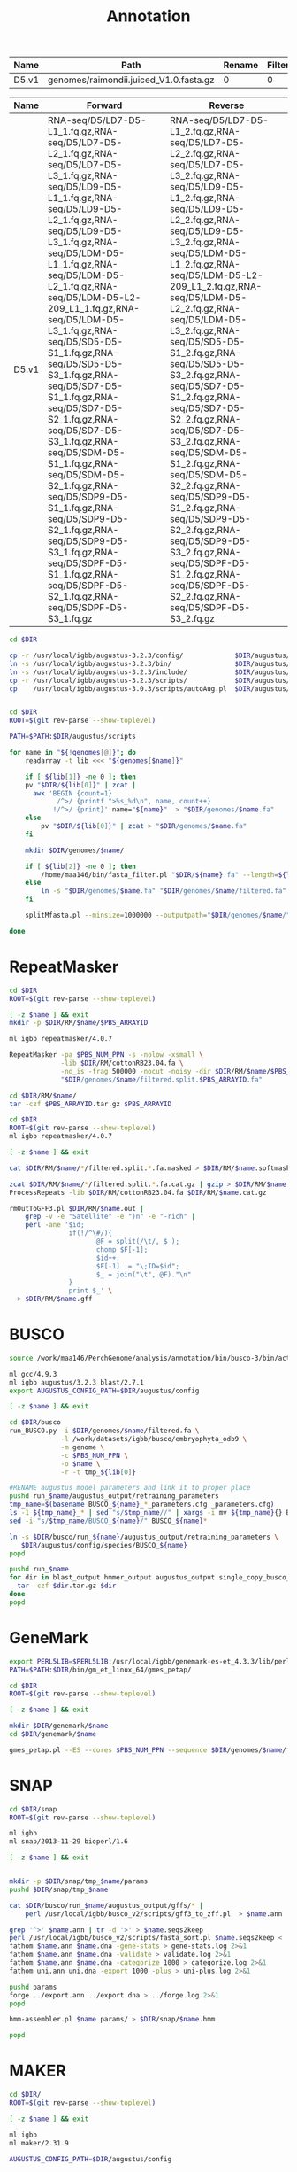 #+TITLE: Annotation
#+DRAWERS: HIDDEN
#+OPTIONS: d:RESULTS ^:nil
#+STARTUP: hideblocks align
#+PROPERTY:  header-args :exports results :eval never-export :mkdirp yes  :var DIR=(file-name-directory buffer-file-name) 

#+BEGIN_COMMENT
The genomes table sets-up the annotation pipeline. Name is the output prefix,
Path is the path to the original fasta file relative to this README, Rename
indicates whether the fasta headers need to be renamed (0 or 1), and Filter is
the minimum contig length (0 for no filtering)
#+END_COMMENT
#+NAME: genomes
| Name  | Path                                   | Rename | Filter |
|-------+----------------------------------------+--------+--------|
| D5.v1 | genomes/raimondii.juiced_V1.0.fasta.gz |      0 |      0 |

#+BEGIN_COMMENT
The RNA table is used to specify RNA-seq libraries. Name should match an entry
in the genome table. Forward should be the path relative to this README for the
R1 file. If multiple libraries are available for a genome, then
separate the file names by a comma (no spaces). Reverse is the relative path for
the R2 file[s]. This column should be in the same order as the Forward column if
multiple libraries are given. Reverse column is left blank if the library is
single-end.
#+END_COMMENT
#+NAME: RNA
| Name  | Forward                                                                                                                                                                                                                                                                                                                                                                                                                                                                                                                                                                                                                                                                                                 | Reverse                                                                                                                                                                                                                                                                                                                                                                                                                                                                                                                                                                                                                                                                                                 |
|-------+---------------------------------------------------------------------------------------------------------------------------------------------------------------------------------------------------------------------------------------------------------------------------------------------------------------------------------------------------------------------------------------------------------------------------------------------------------------------------------------------------------------------------------------------------------------------------------------------------------------------------------------------------------------------------------------------------------+---------------------------------------------------------------------------------------------------------------------------------------------------------------------------------------------------------------------------------------------------------------------------------------------------------------------------------------------------------------------------------------------------------------------------------------------------------------------------------------------------------------------------------------------------------------------------------------------------------------------------------------------------------------------------------------------------------|
| D5.v1 | RNA-seq/D5/LD7-D5-L1_1.fq.gz,RNA-seq/D5/LD7-D5-L2_1.fq.gz,RNA-seq/D5/LD7-D5-L3_1.fq.gz,RNA-seq/D5/LD9-D5-L1_1.fq.gz,RNA-seq/D5/LD9-D5-L2_1.fq.gz,RNA-seq/D5/LD9-D5-L3_1.fq.gz,RNA-seq/D5/LDM-D5-L1_1.fq.gz,RNA-seq/D5/LDM-D5-L2_1.fq.gz,RNA-seq/D5/LDM-D5-L2-209_L1_1.fq.gz,RNA-seq/D5/LDM-D5-L3_1.fq.gz,RNA-seq/D5/SD5-D5-S1_1.fq.gz,RNA-seq/D5/SD5-D5-S3_1.fq.gz,RNA-seq/D5/SD7-D5-S1_1.fq.gz,RNA-seq/D5/SD7-D5-S2_1.fq.gz,RNA-seq/D5/SD7-D5-S3_1.fq.gz,RNA-seq/D5/SDM-D5-S1_1.fq.gz,RNA-seq/D5/SDM-D5-S2_1.fq.gz,RNA-seq/D5/SDP9-D5-S1_1.fq.gz,RNA-seq/D5/SDP9-D5-S2_1.fq.gz,RNA-seq/D5/SDP9-D5-S3_1.fq.gz,RNA-seq/D5/SDPF-D5-S1_1.fq.gz,RNA-seq/D5/SDPF-D5-S2_1.fq.gz,RNA-seq/D5/SDPF-D5-S3_1.fq.gz | RNA-seq/D5/LD7-D5-L1_2.fq.gz,RNA-seq/D5/LD7-D5-L2_2.fq.gz,RNA-seq/D5/LD7-D5-L3_2.fq.gz,RNA-seq/D5/LD9-D5-L1_2.fq.gz,RNA-seq/D5/LD9-D5-L2_2.fq.gz,RNA-seq/D5/LD9-D5-L3_2.fq.gz,RNA-seq/D5/LDM-D5-L1_2.fq.gz,RNA-seq/D5/LDM-D5-L2-209_L1_2.fq.gz,RNA-seq/D5/LDM-D5-L2_2.fq.gz,RNA-seq/D5/LDM-D5-L3_2.fq.gz,RNA-seq/D5/SD5-D5-S1_2.fq.gz,RNA-seq/D5/SD5-D5-S3_2.fq.gz,RNA-seq/D5/SD7-D5-S1_2.fq.gz,RNA-seq/D5/SD7-D5-S2_2.fq.gz,RNA-seq/D5/SD7-D5-S3_2.fq.gz,RNA-seq/D5/SDM-D5-S1_2.fq.gz,RNA-seq/D5/SDM-D5-S2_2.fq.gz,RNA-seq/D5/SDP9-D5-S1_2.fq.gz,RNA-seq/D5/SDP9-D5-S2_2.fq.gz,RNA-seq/D5/SDP9-D5-S3_2.fq.gz,RNA-seq/D5/SDPF-D5-S1_2.fq.gz,RNA-seq/D5/SDPF-D5-S2_2.fq.gz,RNA-seq/D5/SDPF-D5-S3_2.fq.gz |


#+BEGIN_SRC sh :tangle augustus/setup.sh
cd $DIR

cp -r /usr/local/igbb/augustus-3.2.3/config/             $DIR/augustus/
ln -s /usr/local/igbb/augustus-3.2.3/bin/                $DIR/augustus/
ln -s /usr/local/igbb/augustus-3.2.3/include/            $DIR/augustus/
cp -r /usr/local/igbb/augustus-3.2.3/scripts/            $DIR/augustus/
cp    /usr/local/igbb/augustus-3.0.3/scripts/autoAug.pl  $DIR/augustus/scripts/


#+END_SRC
#+BEGIN_SRC sh :var genomes=genomes :tangle genomes/filter.sh
cd $DIR
ROOT=$(git rev-parse --show-toplevel)

PATH=$PATH:$DIR/augustus/scripts

for name in "${!genomes[@]}"; do
    readarray -t lib <<< "${genomes[$name]}"

    if [ ${lib[1]} -ne 0 ]; then
    pv "$DIR/${lib[0]}" | zcat |
      awk 'BEGIN {count=1}
            /^>/ {printf ">%s_%d\n", name, count++}
           !/^>/ {print}' name="${name}"  > "$DIR/genomes/$name.fa"
    else
        pv "$DIR/${lib[0]}" | zcat > "$DIR/genomes/$name.fa"
    fi

    mkdir $DIR/genomes/$name/

    if [ ${lib[2]} -ne 0 ]; then
        /home/maa146/bin/fasta_filter.pl "$DIR/${name}.fa" --length=${lib[2]} > "$DIR/genomes/${name}/filtered.fa"
    else
        ln -s "$DIR/genomes/$name.fa" "$DIR/genomes/$name/filtered.fa" 
    fi

    splitMfasta.pl --minsize=1000000 --outputpath="$DIR/genomes/$name/" "$DIR/genomes/$name/filtered.fa"

done

#+END_SRC

* RepeatMasker
#+HEADER: :prologue #PBS -N repeatmasker -l walltime=48:00:00
#+BEGIN_SRC sh :var libs=RNA[,0] :tangle RM/run.sh
cd $DIR
ROOT=$(git rev-parse --show-toplevel)

[ -z $name ] && exit
mkdir -p $DIR/RM/$name/$PBS_ARRAYID

ml igbb repeatmasker/4.0.7

RepeatMasker -pa $PBS_NUM_PPN -s -nolow -xsmall \
             -lib $DIR/RM/cottonRB23.04.fa \
             -no_is -frag 500000 -nocut -noisy -dir $DIR/RM/$name/$PBS_ARRAYID -html -gff \
             "$DIR/genomes/$name/filtered.split.$PBS_ARRAYID.fa"

cd $DIR/RM/$name/
tar -czf $PBS_ARRAYID.tar.gz $PBS_ARRAYID

#+END_SRC

#+BEGIN_SRC sh :tangle RM/combine.sh
cd $DIR
ROOT=$(git rev-parse --show-toplevel)
ml igbb repeatmasker/4.0.7

[ -z $name ] && exit

cat $DIR/RM/$name/*/filtered.split.*.fa.masked > $DIR/RM/$name.softmask.fa

zcat $DIR/RM/$name/*/filtered.split.*.fa.cat.gz | gzip > $DIR/RM/$name.cat.gz
ProcessRepeats -lib $DIR/RM/cottonRB23.04.fa $DIR/RM/$name.cat.gz

rmOutToGFF3.pl $DIR/RM/$name.out |
    grep -v -e "Satellite" -e ")n" -e "-rich" |
    perl -ane '$id; 
               if(!/^\#/){ 
                      @F = split(/\t/, $_); 
                      chomp $F[-1];
                      $id++; 
                      $F[-1] .= "\;ID=$id"; 
                      $_ = join("\t", @F)."\n"
               } 
               print $_' \
  > $DIR/RM/$name.gff
#+END_SRC

* BUSCO
#+HEADER: :shebang #!/bin/bash :tangle busco/run.sh :mkdirp yes
#+HEADER: :prologue #PBS -N busco -l nodes=1:ppn=12 -l walltime=192:00:00 -q q48p192h -t 1
#+BEGIN_SRC sh :var genomes=genomes[,0]
source /work/maa146/PerchGenome/analysis/annotation/bin/busco-3/bin/activate
  
ml gcc/4.9.3
ml igbb augustus/3.2.3 blast/2.7.1
export AUGUSTUS_CONFIG_PATH=$DIR/augustus/config

[ -z $name ] && exit

cd $DIR/busco
run_BUSCO.py -i $DIR/genomes/$name/filtered.fa \
             -l /work/datasets/igbb/busco/embryophyta_odb9 \
             -m genome \
             -c $PBS_NUM_PPN \
             -o $name \
             -r -t tmp_${lib[0]}

#RENAME augustus model parameters and link it to proper place
pushd run_$name/augustus_output/retraining_parameters
tmp_name=$(basename BUSCO_${name}_*_parameters.cfg _parameters.cfg)
ls -1 ${tmp_name}_* | sed "s/$tmp_name//" | xargs -i mv ${tmp_name}{} BUSCO_${name}{}
sed -i "s/$tmp_name/BUSCO_${name}/" BUSCO_${name}*

ln -s $DIR/busco/run_${name}/augustus_output/retraining_parameters \
   $DIR/augustus/config/species/BUSCO_${name}
popd

pushd run_$name
for dir in blast_output hmmer_output augustus_output single_copy_busco_sequences; do
  tar -czf $dir.tar.gz $dir
done
popd
#+END_SRC

* GeneMark

#+BEGIN_SRC sh :var genomes=genomes[,0]  :tangle genemark/run.sh
export PERL5LIB=$PERL5LIB:/usr/local/igbb/genemark-es-et_4.3.3/lib/perl5/
PATH=$PATH:$DIR/bin/gm_et_linux_64/gmes_petap/

cd $DIR
ROOT=$(git rev-parse --show-toplevel)

[ -z $name ] && exit

mkdir $DIR/genemark/$name 
cd $DIR/genemark/$name

gmes_petap.pl --ES --cores $PBS_NUM_PPN --sequence $DIR/genomes/$name/filtered.fa 
#+END_SRC

* SNAP

#+BEGIN_SRC sh :var genomes=genomes[,0] :tangle snap/train.sh
cd $DIR/snap
ROOT=$(git rev-parse --show-toplevel)

ml igbb
ml snap/2013-11-29 bioperl/1.6

[ -z $name ] && exit


mkdir -p $DIR/snap/tmp_$name/params
pushd $DIR/snap/tmp_$name

cat $DIR/busco/run_$name/augustus_output/gffs/* |
    perl /usr/local/igbb/busco_v2/scripts/gff3_to_zff.pl  > $name.ann

grep '^>' $name.ann | tr -d '>' > $name.seqs2keep
perl /usr/local/igbb/busco_v2/scripts/fasta_sort.pl $name.seqs2keep <  $DIR/genomes/$name/filtered.fa  > $name.dna
fathom $name.ann $name.dna -gene-stats > gene-stats.log 2>&1
fathom $name.ann $name.dna -validate > validate.log 2>&1
fathom $name.ann $name.dna -categorize 1000 > categorize.log 2>&1
fathom uni.ann uni.dna -export 1000 -plus > uni-plus.log 2>&1

pushd params
forge ../export.ann ../export.dna > ../forge.log 2>&1
popd

hmm-assembler.pl $name params/ > $DIR/snap/$name.hmm

popd
#+END_SRC

* MAKER
#+BEGIN_SRC sh :var genomes=genomes[,0] :tangle maker.1/setup.sh
cd $DIR/
ROOT=$(git rev-parse --show-toplevel)

[ -z $name ] && exit

ml igbb
ml maker/2.31.9

AUGUSTUS_CONFIG_PATH=$DIR/augustus/config


declare -A maker_opts
maker_opts["genome"]=$DIR/genomes/$name/filtered.fa
maker_opts["protein"]=/work/datasets/igbb/uniprot_sprot.20181010.fasta  #protein sequence fasta file (i.e. from mutiple oransisms)
maker_opts["protein"]+=",$DIR/ref/G.raimondii_JGI_221_v2.1.proteins.fasta"

maker_opts["model_org"]=""
maker_opts["repeat_protein"]=/usr/local/igbb/maker-2.31.9/data/te_proteins.fasta #transposable element proteins for RepeatRunner
maker_opts["rm_gff"]=$DIR/RM/D5.v1.gff #pre-identified repeat elements from an external GFF3 file
maker_opts["snaphmm"]=$DIR/snap/${name}.hmm #SNAP HMM file
maker_opts["gmhmm"]=$DIR/genemark/${name}/output/gmhmm.mod #GeneMark HMM file
maker_opts["augustus_species"]=BUSCO_$name #Augustus gene prediction species model
maker_opts["pred_gff"]= #ab-initio predictions from an external GFF3 file

maker_opts["alt_splice"]=0 #Take extra steps to try and find alternative splicing, 1 = yes, 0 = no
maker_opts["always_complete"]=0 #extra steps to force start and stop codons, 1 = yes, 0 = no

maker_opts["clean_try"]=1 #remove all data from previous run before retrying, 1 = yes, 0 = no
maker_opts["clean_up"]=1 #removes theVoid directory with individual analysis files, 1 = yes, 0 = no


declare -A maker_exe
maker_exe["probuild"]=$DIR/bin/gm_et_linux_64/gmes_petap/probuild
maker_exe["gmhmme3"]=$DIR/bin/gm_et_linux_64/gmes_petap/gmhmme3

#HACK: Add augustus path to end of augustus_species because maker's augustus run
#      does not respect the AUGUSTUS_CONFIG_PATH env variable
maker_opts["augustus_species"]+=" --AUGUSTUS_CONFIG_PATH=$AUGUSTUS_CONFIG_PATH"

mkdir $DIR/maker.1/${name}
cd $DIR/maker.1/${name}

maker -CTL

for key in "${!maker_opts[@]}"; do
    value=${maker_opts[$key]}
    sed --follow-symlinks -i "s#^\($key *=\).*#\1$value#" maker_opts.ctl
done

for key in "${!maker_exe[@]}"; do
    value=${maker_exe[$key]}
    sed --follow-symlinks -i "s#^\($key *=\).*#\1$value#" maker_exe.ctl
done


#+END_SRC

#+HEADER: :prologue #PBS -N maker -l walltime=48:00:00
#+BEGIN_SRC sh :var genomes=genomes[,0] :tangle maker.1/run.sh
cd $DIR/
ROOT=$(git rev-parse --show-toplevel)

[ -z $name ] && exit

ml igbb
ml maker/2.31.9

cd $DIR/maker.1/$name || exit
mkdir -p $DIR/maker.1/$name/tmp/$PBS_ARRAYID

maker -fix_nucleotides \
      -b $PBS_ARRAYID \
      -g "$DIR/genomes/$name/filtered.split.$PBS_ARRAYID.fa" \
      -c $PBS_NUM_PPN \
      -TMP $DIR/maker.1/$name/tmp/$PBS_ARRAYID/ \
      --ignore_nfs_tmp \
    |& tee ${PBS_ARRAYID}.log

rm -R $DIR/maker/$name/tmp/$PBS_ARRAYID
#+END_SRC

#+BEGIN_SRC perl :shebang "#! /usr/bin/perl" :tangle maker/progress.sh :var genomes=genomes[,0]
use strict;
use warnings;
use Data::Dumper;

local $\ = "\n";
local $, = ",";

# my $genomes = [];
# my $DIR ="";

foreach my $species (@$genomes){
    my $fasta = [];
    my $complete = [];

    my $total_fasta = 0;
    my $total_complete = 0;
    
    for( my $i = 1; $i <= 100; $i++ ){
        open(my $fh, "$DIR/maker/split/$species/$species.filtered.part-" . sprintf( '%03d', $i) . ".fa");
        $total_fasta += ($fasta->[$i] = scalar grep {/>/} <$fh>);
        close $fh;
       
        
        if(-e "$DIR/maker/$species/maker2/$i.maker.output/${i}_master_datastore_index.log"){
          open($fh, "$DIR/maker/$species/maker2/$i.maker.output/${i}_master_datastore_index.log");
          $total_complete += ($complete->[$i] = scalar grep {/FINISHED/} <$fh>);
          close $fh;
        }
    }


    print $species;
    printf("\tTotal: %d of %d [%-100s] %0.2f \n", $total_complete, $total_fasta, '#' x int($total_complete/$total_fasta*100), $total_complete/$total_fasta*100);

    print "\tIncomplete";
    foreach my $i (grep {defined($complete->[$_]) && $complete->[$_] < $fasta->[$_]} (1..100)){
      printf("\t% 5d: % 4d of % 4d [%-100s] %3.0f%%\n", $i, $complete->[$i], $fasta->[$i], '#' x int($complete->[$i]/$fasta->[$i]*100), $complete->[$i]/$fasta->[$i]*100);
    }
    
}

#+END_SRC

#+HEADER: :shebang #!/bin/bash :tangle maker/clean.pbs :mkdirp yes
#+HEADER: :prologue #PBS -N maker -l walltime=48:00:00 -t 1-100
#+BEGIN_SRC sh :var genomes=genomes[,0]
  species=$(sed -n "${species}p" <<< "$genomes")

  cd $DIR/maker/$species || exit
  ROOT=$(git rev-parse --show-toplevel)

  swsetup () { eval `/usr/local/swsetup/swsetup.pl $*`; }
  swsetup maker 
  export PERL5LIB=$PERL5LIB:/usr/local/igbb/maker/lib/perl5/  
  export LD_LIBRARY_PATH=$LD_LIBRARY_PATH:/usr/local/mpi/x86_64/mpich/lib/

  mkdir $DIR/maker/$species/maker1
  rm $DIR/maker/$species/maker1/master_datastore_index.log
  for i in {1..100}; do
    ln -s $DIR/maker/$species/maker1.$i.maker.output/maker1.${i}_datastore $DIR/maker/$species/maker1/
    cat $DIR/maker/$species/maker1.$i.maker.output/maker1.${i}_master_datastore_index.log >> $DIR/maker/$species/maker1/master_datastore_index.log
  done

  maker2zff -d maker1/master_datastore_index.log
  
#+END_SRC


